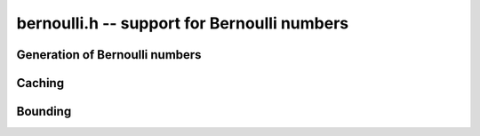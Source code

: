 **bernoulli.h** -- support for Bernoulli numbers
===============================================================================

Generation of Bernoulli numbers
--------------------------------------------------------------------------------

.. type:: bernoulli_rev_t

.. function:: bernoulli_rev_init(bernrev_iter_t iter, ulong n)

.. function:: bernoulli_rev_next(fmpz_t numer, fmpz_t denom, bernrev_iter_t iter)

.. function:: bernoulli_rev_clear(bernrev_iter_t iter)

    Generates a range of even-indexed Bernoulli numbers in reverse order,
    i.e. generates `B_n, B_{n-2}, B_{n-4}, \ldots, B_0`.
    The exact, minimal numerators and denominators are produced.

    The Bernoulli numbers are computed by direct summation of the zeta series.
    This is made fast by storing a table of powers (as done by Bloemen et al.
    http://remcobloemen.nl/2009/11/even-faster-zeta-calculation.html).
    As an optimization, we only include the odd powers, and use
    fixed-point arithmetic.

    The reverse iteration order is preferred for performance reasons,
    as the powers can be updated using multiplications instead of divisions,
    and we avoid having to periodically recompute terms to higher precision.
    To generate Bernoulli numbers in the forward direction without having
    to store all of them, one can split the desired range into smaller
    blocks and compute each block with a single reverse pass.


Caching
-------------------------------------------------------------------------------

.. var:: long bernoulli_cache_num;

.. var:: fmpq * bernoulli_cache;

    Global cache of Bernoulli numbers.

.. function:: void bernoulli_cache_compute(long n)

    Makes sure that the Bernoulli numbers up to at least `B_{n-1}` are cached
    globally. Warning: this function is not currently threadsafe.


Bounding
-------------------------------------------------------------------------------

.. function:: long bernoulli_bound_2exp_si(ulong n)

    Returns an integer `b` such that `|B_n| \le 2^b`. Uses a lookup table
    for small `n`, and for larger `n` uses the inequality
    `|B_n| < 4 n! / (2 \pi)^n < 4 (n+1)^{n+1} e^{-n} / (2 \pi)^n`.
    Uses integer arithmetic throughout, with the bound for the logarithm
    being looked up from a table. If `|B_n| = 0`, returns *LONG_MIN*.
    Otherwise, the returned exponent `b` is never more than one percent
    larger than the true magnitude.

    This function is intended for use when `n` small enough that one might
    comfortably compute `B_n` exactly. It aborts if `n` is so large that
    internal overflow occurs.

